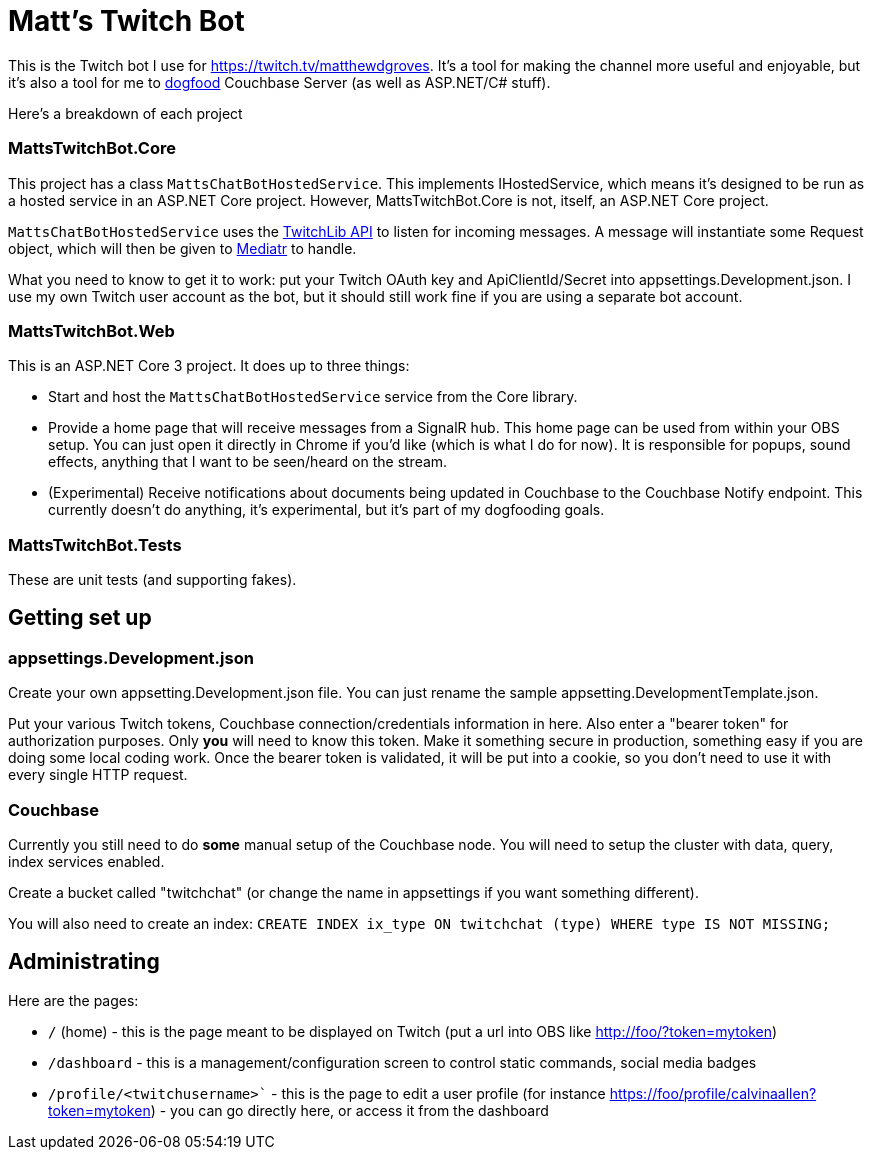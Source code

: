 = Matt's Twitch Bot

This is the Twitch bot I use for https://twitch.tv/matthewdgroves. It's a tool for making the channel more useful and enjoyable, but it's also a tool for me to link:https://en.wikipedia.org/wiki/Eating_your_own_dog_food[dogfood] Couchbase Server (as well as ASP.NET/C# stuff).

Here's a breakdown of each project

=== MattsTwitchBot.Core

This project has a class `MattsChatBotHostedService`. This implements IHostedService, which means it's designed to be run as a hosted service in an ASP.NET Core project. However, MattsTwitchBot.Core is not, itself, an ASP.NET Core project.

`MattsChatBotHostedService` uses the link:https://github.com/TwitchLib/TwitchLib.Api[TwitchLib API] to listen for incoming messages. A message will instantiate some Request object, which will then be given to link:https://github.com/jbogard/MediatR[Mediatr] to handle.

What you need to know to get it to work: put your Twitch OAuth key and ApiClientId/Secret into appsettings.Development.json. I use my own Twitch user account as the bot, but it should still work fine if you are using a separate bot account.

=== MattsTwitchBot.Web

This is an ASP.NET Core 3 project. It does up to three things:

* Start and host the `MattsChatBotHostedService` service from the Core library.
* Provide a home page that will receive messages from a SignalR hub. This home page can be used from within your OBS setup. You can just open it directly in Chrome if you'd like (which is what I do for now). It is responsible for popups, sound effects, anything that I want to be seen/heard on the stream.
* (Experimental) Receive notifications about documents being updated in Couchbase to the Couchbase Notify endpoint. This currently doesn't do anything, it's experimental, but it's part of my dogfooding goals.

=== MattsTwitchBot.Tests

These are unit tests (and supporting fakes).

== Getting set up

=== appsettings.Development.json

Create your own appsetting.Development.json file. You can just rename the sample appsetting.DevelopmentTemplate.json.

Put your various Twitch tokens, Couchbase connection/credentials information in here. Also enter a "bearer token" for authorization purposes. Only *you* will need to know this token. Make it something secure in production, something easy if you are doing some local coding work. Once the bearer token is validated, it will be put into a cookie, so you don't need to use it with every single HTTP request.

=== Couchbase

Currently you still need to do *some* manual setup of the Couchbase node. You will need to setup the cluster with data, query, index services enabled.

Create a bucket called "twitchchat" (or change the name in appsettings if you want something different).

You will also need to create an index: `CREATE INDEX ix_type ON twitchchat (type) WHERE type IS NOT MISSING;`

== Administrating

Here are the pages:

* `/` (home) - this is the page meant to be displayed on Twitch (put a url into OBS like http://foo/?token=mytoken)
* `/dashboard` - this is a management/configuration screen to control static commands, social media badges
* `/profile/<twitchusername>`` - this is the page to edit a user profile (for instance https://foo/profile/calvinaallen?token=mytoken) - you can go directly here, or access it from the dashboard
